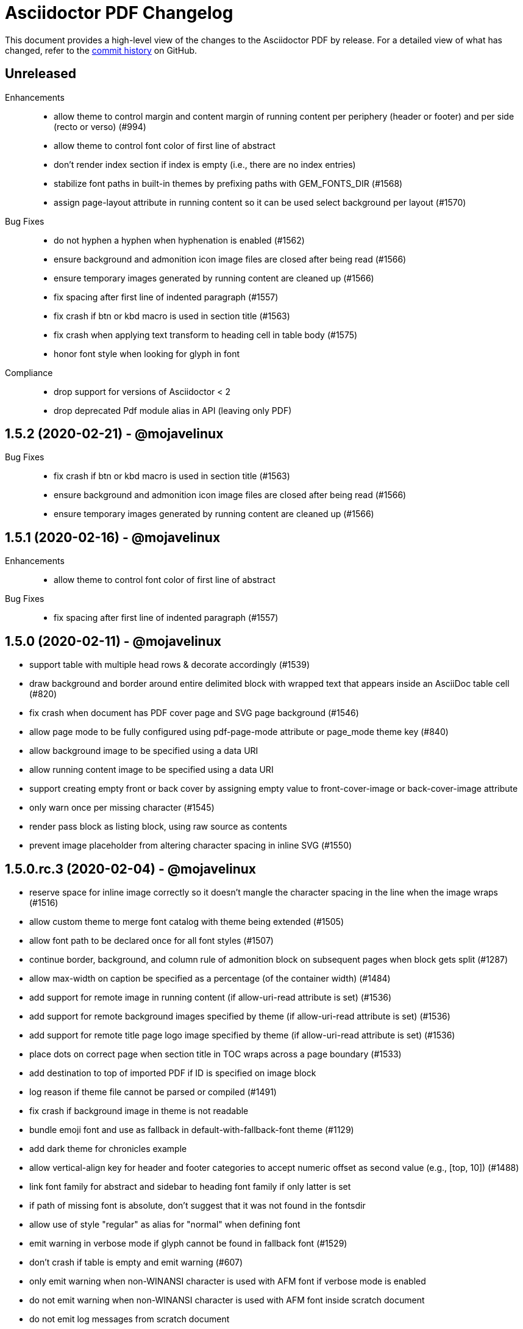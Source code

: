 = {project-name} Changelog
:project-name: Asciidoctor PDF
:uri-repo: https://github.com/asciidoctor/asciidoctor-pdf

This document provides a high-level view of the changes to the {project-name} by release.
For a detailed view of what has changed, refer to the {uri-repo}/commits/master[commit history] on GitHub.

== Unreleased

Enhancements::

* allow theme to control margin and content margin of running content per periphery (header or footer) and per side (recto or verso) (#994)
* allow theme to control font color of first line of abstract
* don't render index section if index is empty (i.e., there are no index entries)
* stabilize font paths in built-in themes by prefixing paths with GEM_FONTS_DIR (#1568)
* assign page-layout attribute in running content so it can be used select background per layout (#1570)

Bug Fixes::

* do not hyphen a hyphen when hyphenation is enabled (#1562)
* ensure background and admonition icon image files are closed after being read (#1566)
* ensure temporary images generated by running content are cleaned up (#1566)
* fix spacing after first line of indented paragraph (#1557)
* fix crash if btn or kbd macro is used in section title (#1563)
* fix crash when applying text transform to heading cell in table body (#1575)
* honor font style when looking for glyph in font

Compliance::

* drop support for versions of Asciidoctor < 2
* drop deprecated Pdf module alias in API (leaving only PDF)

== 1.5.2 (2020-02-21) - @mojavelinux

Bug Fixes::

* fix crash if btn or kbd macro is used in section title (#1563)
* ensure background and admonition icon image files are closed after being read (#1566)
* ensure temporary images generated by running content are cleaned up (#1566)

== 1.5.1 (2020-02-16) - @mojavelinux

Enhancements::

* allow theme to control font color of first line of abstract

Bug Fixes::

* fix spacing after first line of indented paragraph (#1557)

== 1.5.0 (2020-02-11) - @mojavelinux

* support table with multiple head rows & decorate accordingly (#1539)
* draw background and border around entire delimited block with wrapped text that appears inside an AsciiDoc table cell (#820)
* fix crash when document has PDF cover page and SVG page background (#1546)
* allow page mode to be fully configured using pdf-page-mode attribute or page_mode theme key (#840)
* allow background image to be specified using a data URI
* allow running content image to be specified using a data URI
* support creating empty front or back cover by assigning empty value to front-cover-image or back-cover-image attribute
* only warn once per missing character (#1545)
* render pass block as listing block, using raw source as contents
* prevent image placeholder from altering character spacing in inline SVG (#1550)

== 1.5.0.rc.3 (2020-02-04) - @mojavelinux

* reserve space for inline image correctly so it doesn't mangle the character spacing in the line when the image wraps (#1516)
* allow custom theme to merge font catalog with theme being extended (#1505)
* allow font path to be declared once for all font styles (#1507)
* continue border, background, and column rule of admonition block on subsequent pages when block gets split (#1287)
* allow max-width on caption be specified as a percentage (of the container width) (#1484)
* add support for remote image in running content (if allow-uri-read attribute is set) (#1536)
* add support for remote background images specified by theme (if allow-uri-read attribute is set) (#1536)
* add support for remote title page logo image specified by theme (if allow-uri-read attribute is set) (#1536)
* place dots on correct page when section title in TOC wraps across a page boundary (#1533)
* add destination to top of imported PDF if ID is specified on image block
* log reason if theme file cannot be parsed or compiled (#1491)
* fix crash if background image in theme is not readable
* bundle emoji font and use as fallback in default-with-fallback-font theme (#1129)
* add dark theme for chronicles example
* allow vertical-align key for header and footer categories to accept numeric offset as second value (e.g., [top, 10]) (#1488)
* link font family for abstract and sidebar to heading font family if only latter is set
* if path of missing font is absolute, don't suggest that it was not found in the fontsdir
* allow use of style "regular" as alias for "normal" when defining font
* emit warning in verbose mode if glyph cannot be found in fallback font (#1529)
* don't crash if table is empty and emit warning (#607)
* only emit warning when non-WINANSI character is used with AFM font if verbose mode is enabled
* do not emit warning when non-WINANSI character is used with AFM font inside scratch document
* do not emit log messages from scratch document
* upgrade treetop to 1.6
* reenable tests on Windows (#1499) *@slonopotamus*

== 1.5.0.rc.2 (2020-01-09) - @mojavelinux

* patch Prawn to fix incompatibilty with Ruby 2.7 (to fix text wrapping)
* fix crash when assigning font style to header cell in table body (#1468)
* fix parsing of array value of pdf-page-margin attribute (#1475)
* fix warning when reading data from a remote URL when running with Ruby 2.7 (#1477)
* pass SVG warnings to logger (#1479)
* compress streams if the compress attribute is set on the document (#1471)
* don't set heading-font-family in default theme so it inherits from base

== 1.5.0.rc.1 (2020-01-06) - @mojavelinux

* support data URI for SVG image (#1423)
* account for border offset in width of fragment (#1264)
* ignore case when sorting index terms (#1405)
* partition section title (title and subtitle) if `title-separator` document attribute or `separator` block attribute is set (#623)
* allow page numbering to start after first page of body by assigning an integer to the page_numbering_start_at theme key (#560)
* allow running content to start after first page of body by assigning an integer to the running_content_start_at theme key (#1455)
* allow output file to be written to stdout (#1411)
* implement line highlighting for source blocks when using Rouge as source highlighter (#681)
* implement line highlighting for source blocks when using Pygments as source highlighter (#1444)
* indent wrapped lines in source block beyond linenum gutter (#504)
* don't mangle source block if linenums are enabled and language is not set
* don't print line number if source block is empty
* don't apply recto margin to title page if cover is absent unless value of front-cover-image attribute is `~` (#793)
* expose theme as property on converter
* add support for unbreakable option on open blocks (#1407) *@mogztter*
* don't add mailto: prefix to revealed mailto URI when hide-uri-scheme is set (#920)
* allow theme to set base text decoration width (#1414)
* allow theme to set font-kerning per category (#1431)
* allow theme to specify background image for running content (#356)
* allow theme to specify border for admonition block (#444)
* allow theme to specify background color for admonition block (#444)
* allow theme to specify background color and full border for quote and verse blocks (#1309)
* allow text alignment roles to be used to control alignment of discrete heading
* allow theme to configure image caption align(ment) to inherit from image align(ment) (#1459)
* allow theme to confine width of image caption to width of image (#1291)
* don't apply border to block if border width is not set (or nil)
* use font color from pygments style for unhighlighted text (#1441)
* render stem block as raw literal block
* render stem phrase as monospaced text
* honor percentage unit on width attribute value on image (#1402)
* fix crash when capitalizing text that does not contain markup
* allow custom inline role to control text transform (#1379)
* convert link macro enclosed in smart quotes
* allow inline image to be fit within line using fit=line (#711)
* fix fit=cover for background image when aspect ratio of image is taller than page (#1430)
* compute and apply line metrics for cells in table head row (#1436)
* compute and apply line metrics correctly for cells in table body and foot rows (#1436)
* allow section to override toclevels for self and children using toclevels attribute on section (#734)
* allocate space for pagenum in toc consistently (#1434)
* fall back to default theme instead of crashing if specified theme cannot be resolved
* allow font color to be set on nested span in passthrough content
* move width and align attributes from font tag to width and align style properties on span tag
* compute table cell padding correctly when specified as a 4 element array
* preserve isolated callout on final line of source block
* fix missing require in asciidoctor-pdf-optimize script (#1467)
* lock version of ttfunk to 1.5.x

== 1.5.0.beta.8 (2019-11-23) - @mojavelinux

* automatically hyphenate prose using the text-hyphen gem if the `hyphens` document attribute is set (#20)
* set hyphenation language using the `hyphens` attribute value, falling back to the `lang` attribute (#20)
* add support for capitalize text transform (#1382)
* fix AsciiDoc table cell from overflowing bounds of table and creating extra page (#1369)
* don't double escape XML special characters in literal table cell (#1370)
* allow theme to customize the width and color of text decoration (underline and line-through) (#812)
* use same line height throughout abstract
* don't mangle XML attribute values when applying lowercase text transform (#1391)
* place toc at same position in outline as it is in the document (#1361)
* log warning with error message if remote image cannot be retrieved
* allow initial page mode to be set to fullscreen using pdf-page-mode=fullscreen attribute or page_mode=fullscreen theme key (#1357)
* allow theme to configure content of entries in authors line on title page (#800)
* allow theme to override styles of caption on admonition blocks (#561)
* allow theme to configure hanging indent for titles in toc (#1153)
* apply hanging indent to wrapped entries in index (#645)
* allow theme to configure text decoration of headings (#811)
* define line-through and underline roles as built-in custom roles so they can be customized (#1393)
* allow top value of logo and title on title page to be specified in any measurement unit
* don't set a top value for the logo on the title page if not set in theme
* if value of scripts attribute is cjk, break lines between any two CJK characters except punctuation in table cells (#1359) (*gasol*)
* ignore invalid cellbgcolor value (#1396)
* recommend installing prawn-gmagick gem if image format is unsupported
* set cache_images option on SVG interface if cache-uri attribute is set on document (#223)
* upgrade prawn-svg to fix display of links in plantuml diagrams (#1105)
* allow icon set to be specified as prefix on target of icon macro (#1365)
* write Unix epoch dates to pdfmark file in UTC when reproducible is set
* don't include software versions in PDF info if reproducible attribute is set
* fix optimizer so it applies pdfmark after reading input file
* allow converter instance to be reused

== 1.5.0.beta.7 (2019-10-29) - @mojavelinux

* fix value of implicit page-count attribute when page numbering and running content don't start on same page (#1334)
* fix value of implicit chapter-title attribute on preface pages (#1340)
* show value of untitled-label attribute in outline if doctitle is not set (#1348)
* don't show entry for doctitle in outline if doctitle is not set and untitled-label attribute is unset (#1348)
* generate outline if document has doctitle but no body (#1349)
* allow elements on title page to be disabled from theme using display: none (#1346)
* set chapter-title attribute to value of toc-title attribute on toc pages in book (#1338)
* set section-title attribute to value of toc-title attribute on toc pages in article if page has no other sections (#1338)
* allow ranges of pages from PDF file to be imported using image macro as specified by pages attribute (#1300)
* set default footer content in base theme; remove logic to process `footer_<side>_content: none` key (#1320)
* include doctitle in outline for article when article is only a single page (#1322)
* allow custom (inline) role to control text decoration property (#1326)
* point doctitle entry in outline to first page of content when doctype is article and document has front cover
* fix asciidoctor-pdf-optimize script and register it as a bin script
* rename `-q` CLI option of asciidoctor-pdf-optimize script to `--quality`
* only promote first paragraph of preamble to lead paragraph (assuming it has no role) (#1332)
* don't promote first paragraph of preamble to lead paragraph if it already has a role (#1332)
* fix crash when document has no doctitle or sections and untitled-label attribute is unset
* ignore invalid align value for title logo image (#1352)

== 1.5.0.beta.6 (2019-10-11) - @mojavelinux

* reorganize source files under asciidoctor/pdf folder (instead of asciidoctor-pdf)
* reorganize monkeypatch files under asciidoctor/pdf/ext
* allow toc to be positioned using toc macro (#1030)
* extend dots leading up to page number from wrapped line in toc (#1152)
* set fit=contain by default on cover and page background images (#1275)
* implement fit=fill for cover, page background, and running content raster (non-SVG) images (#1276)
* allow foreground image (e.g., watermark) to be added to each page using page-foreground-image attribute or theme key (#727)
* allow section body to be indented using section_indent key in theme (#737)
* add glyphs for built-in characters to bundled monospace font (M+ 1mn) (#1274)
* look for "noborder" role on image even if other roles are defined
* remove deprecated table_odd_row_background_color and table_even_row_background_color keys from theme
* implement unordered and ordered description lists (#1280)
* recognize transparent as valid value for cellbgcolor attribute
* allow custom role to revert font style to normal (#1286)
* allow theme to control font properties (font size, font color, etc) of description list term (#1289)
* allow theme to override caption styles for specific block categories: blockquote, code, example, footnotes, image, listing, and table (#307)
* allow theme to control style of verse block independently of a quote block (#40)
* position list marker correctly when media=prepress and list item is advanced to next page or split across pages (#1303)
* layout horizontal dlist in two columns (#310)
* apply normal substitutions to content of manname section (#1294)
* optimize PDF using quality specified in value of optimize attribute if optimize attribute is set (#535)
* allow xref macro to override xrefstyle set on document
* assume admonition icon in theme is a legacy FontAwesome icon if the icon set prefix is absent
* rewrite optimize-pdf as a bin script named asciidoctor-pdf-optimize
* allow image alt text formatting and arrangement to be controlled by theme (#730)
* upgrade prawn-icon to 2.5.0 (which upgrades Font Awesome to 5.11.2)

== 1.5.0.beta.5 (2019-09-13) - @mojavelinux

* pass styles for inline elements downwards when parsing, allowing role to override default styles for element (#1219)
* document title in outline should point to second page if document has cover page (#1268)
* start at setting for running content and page numbering must account for disabled title page (book doctype) (#1263)
* start at setting for running content and page numbering must account for front cover (#1266)
* preserve indentation that uses tabs in verbatim blocks when tabsize is not set (#1258)
* use consistent line height for list items and toc entries if text is entirely monospace (#1204)
* fix spacing between items in qanda list
* expand home directory reference in theme name when value ends with .yml and no themedir is specified

== 1.5.0.beta.4 (2019-09-04) - @mojavelinux

* always use ; as delimiter to separate multiple font dirs to be compatible with JAR paths (#1250)
* preserve hyphens in role names in theme file (#1254)
* allow second arg of outlinelevels attribute to control expand depth of outline (#1224)
* allow font catalog and font fallbacks to be defined as flat keys in the theme file (#1243)
* don't crash when adding indentation guards to source highlighted with Pygments (#1246)
* don't override font color of formatted text in toc (#1247)
* prevent toc from overrunning first page of content by reserving more space for the page number (#1242)
* allow number of digits reserved for page number in the toc to be adjusted using toc-max-pagenum-digits attribute (#1242)

== 1.5.0.beta.3 (2019-08-30) - @mojavelinux

* allow multiple font dirs to be specified using the pdf-fontsdir attribute (#80)
* fill and stroke bounds of example across all pages (#362)
* allow page background color and background image to be used simultaneously (#1186)
* allow theme to specifiy initial zoom (#305)
* strip surrounding whitespace from text in normal table cells
* allow attribute references to be used in image paths in theme (#588)
* resolve variables in font catalog in theme file
* honor the cellbgcolor attribute defined in a table cell to set the cell background color (#234) (*mch*)
* add the .notdef glyph to the bundled fonts (a box which is used as the default glyph if the font is missing a character) (#1194)
* don't drop headings if base font family is not set in theme
* don't crash if heading margins are not set in theme
* don't rely on base_line_height_length theme key in converter (should be internal to theme)
* set fallback value for base (root) font size
* reduce min font size in base theme
* allow theme to configure the minimum height required after a section title for it to stay on same page (#1210)
* convert hyphen to underscore in theme key for admonition icon type (#1217)
* always resolve images in running content relative to themesdir (instead of document) (#1183)
* fix placement of toc in article when doctitle is not set (#1240)
* honor text alignment role on abstract paragraph(s)
* don't insert blank page at start of document if media=prepress and document does not have a cover (#1181)
* insert blank page after cover if media=prepress (#1181)
* add support for stretch role on table (as preferred alias for spread) (#1225)
* include revremark on title page if specified (#1198)
* allow theme to configure border around block image (#767)
* align first block of list item with marker if primary text is blank (#1196)
* apply correct margin to list item if primary text is blank (#1196)
* allow page break before and after part and before chapter to be configured by theme (#74)
* allow page number of PDF to import to be specified using `page` attribute on image macro (#1202)
* use value of theme key heading-margin-page-top as top margin for heading if cursor is at top of page (#576)
* resolve icon image relative to docdir instead of current working directory
* allow theme to style mark element; add default styles to built-in themes (#1226)
* if value of scripts attribute is cjk, break lines between any two CJK characters (except punctuation) (#1206)
* add support for role to font-based icon (to change font color) (#349)
* use fallback size for admonition icon
* allow attribute reference in running content to be escaped using a backslash
* allow theme to configure text background and border on a phrase with a custom role (#1223)
* fix crash if source-highlighter attribute is defined outside the header (#1231)
* fix crash when aligning line numbers of source highlighted with Pygments (#1233)

== 1.5.0.beta.2 (2019-07-30) - @mojavelinux

* only apply title page background image to the title page (#1144)
* make sure title page background or color (and only title page background or color) gets applied to title page even when page has already been created (#1144)
* fix crash when image_width is defined in theme (#995)
* fix crash when toc is enabled and toc-title attribute is unset
* correctly map legacy Font Awesome icon names when icon set is not specified (#1157)
* coerce color values in theme that contain uppercase letters (#1149)
* prevent table alignment from modifying margins of subsequent pages; only align table if width is less than bounds (#1170)
* ensure base font color is set
* use more robust mechanism to detect an empty page; tare content stream after adding page background color or image
* ignore pdf-themesdir unless pdf-theme is specified (#1167)
* allow theme to control glyphs used for conums (#133)
* allow theme to control background and border of inline kbd (#313, #1004)
* add support for link on image in running content (#1002)
* allow theme to disable font kerning
* add support for default theme alignment for tables (#1164)
* add theming support to (inline) roles on phrases (#368)
* allow theme to customize style of titles in running content (#1044)
* add support for the built-in big and small roles on phrases (#459)
* route AFM font warning through Asciidoctor logger
* upgrade code font (M+ 1mn) to TESTFLIGHT-63a
* include all alphanumeric characters in code font (mplus1mn) (#282)
* report clearer error message when theme can't be found or loaded
* document how to prepare a TTF font to work best with Asciidoctor PDF (#297)

== 1.5.0.beta.1 (2019-07-08) - @mojavelinux

* rename pdf-style and pdf-stylesdir attributes to pdf-theme and pdf-themesdir, respectively (while still honoring the old names for compatibility) (#1127)
* don't load fallback font by default; move fallback font to default-with-fallback-font theme
* apply cell padding to table cells in the head row (#1098)
* allow the theme to control the padding of table cells in the head row using the table_head_cell_padding key (#1098)
* fix position of table caption for reduced-width tables when caption align is center (#1138)
* adjust width of table caption to match width of table unless table_caption_max_width is none in theme (#1138)
* fix position of text in running header (#1087)
* ignore start attribute on ordered list if marker is disabled
* allow start value to be negative for ordered lists that use arabic or roman numbering (#498)
* don't convert values in theme which are not color keys to a string (#1089)
* apply page layout specified on page break even when break falls page boundary (#1091)
* scale SVG background image to fit page in the same way raster image is scaled (#765)
* allow page background size to be controlled using image macro attributes (#1117)
* allow page background image position to be controlled using position attribute on image macro (#1124)
* add support for fit=cover for cover, page background, and running content images (#1136)
* change default background image position to center (#1124)
* allow cover image position to be controlled using position attribute on image macro (#1134)
* change default cover image position to center (#1134)
* allow cover image size to be controlled using fit, pdfwidth, and width attributes; don't scale image by default (#1134)
* set enable_file_requests_with_root and enable_web_requests options for all SVGs (#683)
* automatically set pdf-stylesdir if pdf-style ends with .yml and pdf-stylesdir is not specified (#1126)
* replace hyphens with underscores in top-level theme keys
* allow hyphens to be used in variable references in theme (#1122)
* allow theme to control background and border of inline code (literal) (#306)
* allow theme to control background and border of inline button (#451)
* resolve null color value in theme to nil (aka not set)
* add support for cgi-style options on source language when syntax highlighting with Rouge (#1102)
* apply custom theme to chronicles example to customize running content and demonstrate how to extend default theme
* drop remapping of legacy running content keys in theme data
* resize running content to fit page layout (#1036)
* exclude border width from running content area (#1109)
* support text-transform property in running content (#702)
* make depth of section titles assigned to section-title attribute in running content configurable (#1141)
* support width attribute on image in running content if no other dimension attribute is specified
* apply correct scale-down logic to image in running content
* allow image format to be specified using format attribute (cover page image, page background image, running content image) (#1132)
* allow theme to set bottom border properties (color, style, and width) of table head row (#770)
* allow column rule and spacing to be specified for running content when multiple columns are specified (#1093)
* never load base theme when loading default theme; otherwise load base theme if extends isn't specified, but only if theme data hasn't been initialized
* shorten text-alignment attribute to text-align
* set PDF version to 1.4 by default (#302)
* allow PDF version to be set using pdf-version document attribute (#302)

== 1.5.0.alpha.18 (2019-06-01) - @mojavelinux

* restore compatibility with Asciidoctor back to 1.5.3 and add verification to test matrix (#1038)
* allow one theme to extend another theme using the top-level `extends` key (#367)
* allow theme to set text indent for paragraphs using prose_text_indent (#191)
* allow theme to set spacing between adjacent paragraphs using prose_margin_inner (#191)
* show parts in toc when toclevels=0 (#783)
* add support for autonumbered callouts in source blocks (#1076)
* fix duplication of footnotes in keep together regions (#1047)
* display standalone preamble in book normally (#1051)
* allow outline depth to be set using outlinelevels attribute independent of toclevels (#1054)
* fix compounding cell padding (#1053)
* add support for qanda list (#1013)
* fix parsing of bibref and link inside footnote text (#1061)
* restore square brackets around ID of bibliography entry with custom ID (#1065)
* add page_numbering_start_at key to theme to control start page for page numbering (#1041)
* don't allow running_content_start_at key to affect page numbering (#1041)
* substitute \{chapter-title} property on front matter pages (replace with doctitle and toc-title, respectively, when running content starts before first page of body) (#1040)
* allow side margins to be set on elements on title page (#824)
* don't promote preamble to preface if preface-title attribute is empty
* expand padding value for running content (header and footer) to array
* add support for unnumbered (and no-bullet) style on ordered list (#1073)
* add visual regression capability to test suite (@beatchristen)
* ensure index section doesn't get numbered when using Asciidoctor < 1.5.7
* add part signifier and part number to part title if partnums is set; allow signifier to be customized using part-signifier attribute (#597)
* add support for the chapter-signifier attribute as the prefered alternative to chapter-label
* warn if the image referenced in the running content cannot be found (#731)

== 1.5.0.alpha.17 (2019-04-23) - @mojavelinux

* drop support for Ruby < 2.3 (and installation will fail for Ruby < 2.1)
* add asciidoctor/pdf and asciidoctor/pdf/version require aliases (#262)
* rename module to Asciidoctor::PDF and define Asciidoctor::Pdf alias for backwards compatibility (#262)
* switch to tilde dependency versions (flexible patch number) instead of ranges
* upgrade prawn-svg to 0.29.1; resolves numerous SVG rendering issues (#886, #430)
* drop support for Rouge < 2
* add a test suite (#37)
* allow running content (header and footer) to be enabled on title and toc pages; controlled by running_content_start_at property in theme (#606)
* add support for nbsp named entity (i.e., `+&nbsp;`); replace occurances of nbsp named entity with a single space in outline
* upgrade to FontAwesome 5; introduce the fas, far, and fab icon sets, now preferred over fa; drop support for octicons (#891) (@jessedoyle)
* place footnotes at end of chapters in books or end of document otherwise (#85) (@bcourtine)
* fix rendering of footnotes directly adjacent to text in a normal table cell (#927)
* place toc directly after document title when doctype is not book (#233) (@ogmios-voice)
* add page layout control to page break (#490) (@resort-diaper)
* allow additional style properties to be set per heading level (#176) (@billybooth)
* add support for hexadecimal character references, including in link href (#486)
* force set data-uri attribute on document so Asciidoctor Diagram returns absolute image paths (#1033)
* set line spacing for non-AsciiDoc table cells (#296)
* consider all scripts when looking for leading alpha characters in index (#853)
* don't create title page for article doctype unless title-page attribute is set (#105)
* don't show article title if notitle attribute is set (#998)
* generate name section for manpage doctype automatically (#882)
* remove unprocessed passthroughs in literal cells
* apply font style from theme to formatted text description list term (#854)
* prevent tempfile for remote image from being deleted before it's used (#947)
* handle case when uri to make breakable is empty (#936)
* add support for frame=ends as alternative to frame=topbot on table
* allow table frame and grid to be set globally using the table-frame and table-grid attributes (#822)
* disable table stripes by default (#1049)
* allow table stripes to be enabled globally using table-stripes attribute (#1049)
* use new logging subsystem, if available; otherwise, use shim (#905)
* allow alignment of list text to be controlled using roles (#182)
* allow text alignment to be set for abstract (#893)
* prevent text from overlapping page number in TOC (#839)
* allow ulist marker to be controlled by theme (#798)
* add support for reftext for bibliography entry (#864)
* add support for fw (full-width) icons (#890)
* decouple vw units with alignment (#948)
* add align-to-page option for block images (#948)
* add support for SVG admonition icons (#828) (@keith-packard)
* rename pastie theme for Rouge to asciidoctor_pdf_default
* add bw theme for Rouge (#1018)
* reset top margin of index columns when overflowing to new page (#929)
* add support for line numbers in source listings (#224)
* add U+2060 (word joiner) character to built-in Noto Serif font and fallback font (#877)
* add U+202F (narrow no-break space) character to fallback font (#807)
* ensure callout number ends up on same page as item text (#914)
* guard against pygments returning nil (#884)
* encode quotes in alt text of inline image (#977)
* fix crash when menu macro is used in a section or block title (#934)
* remove duplicate message when syntax highlighter is unavailable; don't crash processor (#1078)
* only look for the start attribute on the code block itself when highlighting with rouge
* apply block styling to background for line-oriented tokens in rouge by default
* detect pagenum ranges in index when media is print or prepress (#906)
* ignore style when resolving icon font (#956, #874)
* remove correct width method when overloading Prawn::Text::Formatted::Fragment
* remove ZWSP from alt text of image to prevent fragment from being duplicated (#958)
* avoid call to super in prepended module to fix Ruby 1.9.3
* look for correct file to require in bin script
* upgrade prawn-icon from 1.3.0 to 1.4.0
* upgrade rouge to 2.2.1 
* add concurrent-ruby to runtime dependencies for compatiblity w/ Asciidoctor 1.5.8

== 1.5.0.alpha.16 (2017-07-30) - @mojavelinux

* add support for xrefstyle attribute (#464)
* allow page side to be based on physical page number and/or be inverted (#813) (@fap-)
* fix layout error caused by nested keep together blocks (#791)
* upgrade prawn-svg to allow generic font names to be mapped in SVG (#777)
* upgrade prawn-svg to fix issue with dotted lines (#741)
* upgrade prawn-svg to enable linear gradients (#228)
* don't attempt to parse text in literal cell (#816)
* warn if theme variable cannot be resolved; don't replace (#801)
* number appendix subsections based on appendix number when doctype is book (#627)
* don't add break hints to URI when using AFM font (#795)
* add rescue check for scratch document when state is not initialized
* allow page margin to be a single number; fixes regression introduced by #749
* check for margin as array, then as numeric, then as string
* extend version range for prawn-templates (#803)
* add missing part-title attribute to theming guide (#827)
* clarify in theming guide that variables are defined in document order
* clarify that the fallback font is only used when the primary font is a TrueType font
* add more information about prawn-gmagick to README
* fix warnings and incompatibility when using Ruby 1.9.3
* document in README how to install Asciidoctor PDF on Ruby 2.0.0
* enable Travis CI; configure CI-based deployment to RubyGems.org

{uri-repo}/issues?q=milestone%3Av1.5.0.alpha.16[issues resolved] |
{uri-repo}/releases/tag/v1.5.0.alpha.16[git tag]

== 1.5.0.alpha.15 (2017-03-27) - @mojavelinux

* fix compatibility with Prawn 2.2.0 (#775)
* add workaround for TTFunk bug when font table has empty data (#619, #651)
* take fallback font into account when calculating width of string (#651)
* fill and stroke bounds of sidebar across all pages (#259) (@TobiasHector)
* allow page margin to be set using pdf-page-margin attribute (#749)
* implement none, no-bullet and unstyled unordered list styles
* add dots to all levels in TOC if toc_dot_leader_levels is all
* use bold style for description list term by default (#776)
* always escape index term text (#761)
* don't crash if color value on text span is invalid
* implement start line number for source listing (Rouge) (#752)
* enable "start inline" option when highlighting PHP (#755)
* persuade CodeRay to handle html+ source languages
* introduce stripes attribute to table to control zebra striping (#724)
* use theme key table_body_stripe_background_color to control color of table stripes (#724)
* allow theme to set style of table border and grid (#766)
* allow theme to set text transform on header cell in table body (#750)
* set top border width of first body row to match bottom border width of header row
* don't add TOC if empty (#747)
* optimize code that generates outline level
* don't recalculate header_cell_data for each row
* use slightly more efficient way to find Pygments lexer
* upgrade rouge to 2.0.7
* upgrade prawn-templates to 0.0.5
* revise information in theming guide pertaining to custom fonts
* document in README how to get full support for CJK languages
* document in theming guide that Asciidoctor PDF subsets font when embedding
* document that background images are scaled to fit bounds of page
* add note in theming guide about using double quoted strings

{uri-repo}/issues?q=milestone%3Av1.5.0.alpha.15[issues resolved] |
{uri-repo}/releases/tag/v1.5.0.alpha.15[git tag]

== 1.5.0.alpha.14 (2017-02-05) - @mojavelinux

* add support for AsciiDoc table cells (including nested tables) (#6)
* patch text cell to remove cursor advancement
* make header cell in body inherit styles from table head (#239)
* don't crash if table is empty and cols are explicitly set (#610)
* fix vertical centering for cells in table head row
* implement converter for index (#386)
* record page number for index term when writing anchor (#639)
* support the underline and line-through roles on phrases (#339)
* allow printed URI to break at break opportunities (#563)
* don't drop subsequent images after inline image fails to load
* don't crash if inline image is an unsupported format; issue warning instead (#587)
* show alt text when image fails to embed (#693)
* always show block image caption even if image fails to embed
* delegate to method to handle missing image
* permit use of GIF image format if prawn-gmagick is available (#573)
* add support for image macros that have a data URI target (#318)
* don't crash if format of image in running content is unrecognized
* only fit image within bounds of running content if contain option is set
* document fit attribute for image in running content
* fix alignment for SVG image in running content
* keep block image with caption (#690)
* place destination for block image on same page as image
* set color space when block image occurs on page by itself (#688)
* resize SVG to fit page (#691)
* backport resize method from prawn-svg and use it
* disable system font scan in Prawn SVG
* use character spacing to fine-tune width of placeholder for inline image (#686)
* fix duplicate inline image rendering (@fap-) (#388)
* constrain inline image to width of bounds
* add support for pdfwidth to inline images (@fap-) (#620)
* honor pdfwidth attribute for image in running content (#625)
* add support for absolute measurement units to scaledwidth attribute (#674)
* resize inline SVG without an explicit width (#684)
* resize inline image to fit within content height (#700)
* calculate height of inline image correctly in table cell (#295)
* fix bug in calculation when image overflows page (#708)
* simplify calculation of rendered width and height of images
* add square brackets around alt text for inline image
* don't surround alt text of block image with non-breaking spaces
* specify width & height when embedding (inline) raster image to avoid recalc
* resize title logo image to keep on page (#714)
* don't leave blank page when importing PDF page (#614)
* fix running content dimensions (#616)
* introduce document attribute to control default text alignment (#396)
* allow setting a default columns spec for running content on both recto and verso pages; set if not defined
* show example of center column alignment in default theme
* map dynamic section-title attribute in running content to current section if page has no section (#709)
* assign dynamic part-title attribute for use in running content (#596)
* don't set dynamic chapter-title attribute in running content for preface unless doctype is book
* clear section and chapter title in running content when part changes (#910, #879)
* clear section title in running content when chapter changes (#910)
* assign page number label to each page (#641)
* don't set dynamic page-number attribute in running content of pagenums is disabled
* allow toc title properties to be controlled by theme (#701)
* use correct number of dots when font style is applied to toc level (#621)
* allow theme to control which toc levels have dot leaders; default to 2-3 (#631)
* set font color of page number for parts in toc
* don't crash when toc dot leader is empty string
* list preface with title in table of contents (#732)
* allow theme to apply text decoration to link text (#567)
* allow page layout to be controlled from document (#565)
* don't crash if image in running content fails to embed (#728)
* treat abstract section as abstract block (#703)
* set example block background to white by default
* automatically wire unspecified code and conum font family to literal font family
* add support for background colors when highlighting code with Rouge
* add support underline style for token in Rouge theme (#665)
* drop background colors on strings in rouge pastie theme
* add support for image-based icons (#479) (@JBR69)
* preliminary support for vertical alignment of admonition icon/label
* allow side padding on admonition label to be controlled separately from admonition content
* add more control over vertical rule in admonition block (#601)
* allow theme to control font properties for admonition content (#592)
* only add lead role to first paragraph of preamble (#654)
* display poster image for video with link to video URI (#287)
* add link to audio file (#475)
* don't drop anchor within text that overruns page (#638)
* display title for abstract (#582)
* display title for open block (#577)
* display block title on quote and verse blocks (#416)
* don't draw border for quote/verse block on empty page or if border width is 0
* allow delimiter between author names on title page to be configured in theme
* coerce resolved value of content key in theme to String (#653)
* honor background color from Pygments theme
* set default inner/outer margins in base theme
* document missing glyph encoding warning in theming guide; minor rewording
* document how to configure fonts in SVG images (#739)
* document how to use Asciidoctor Mathematical to enable STEM support (#45)
* transform text containing multibyte characters (#363)
* document in theming guide how to transform unicode letters with Ruby < 2.4
* show unmodified text if text_transform is none (#584)
* make performance optimization to formatted text transform
* use reference_bounds instead of @margin_box to move past bottom
* handle negative bottom padding properly at page boundary
* use value of docdatetime & localdatetime attributes in PDF info (#590)
* use truncate_to_precision instead of round to truncate floats; map to native method in Ruby >= 2.4
* upgrade prawn-svg dependency to 0.26.x
* upgrade prawn-icon to 1.3.0
* document in the README how to use the autofit option on verbatim blocks
* clarify in README how inline image are sized
* clarify instructions in README about how to specify a page number range for printing
* document in theming guide how to define and apply a custom Rouge theme
* rename pdfmarks to pdfmarks; document pdfmark attribute in theming guide
* describe the quoted string value type in the theming guide
* add self-referencing anchor to each key prefix in theming guide
* document nonfacing option for sections (@jnerlich)
* fix documentation for toc_dot_leader_font_color in theming guide (@davidgamba)
* document that dot leader inherits font properties from toc category
* fill in missing defaults for keys in theming guide
* rewrite intro to Keys section in theming guide
* add keys for prose, menu, and conum categories to theming guide
* document outline_list_marker_font_color key in theming guide
* refactor measurement value helpers into module (#677)
* add reproducible flag to examples
* add inline ref and corresponding xref to chronicles example
* fix Ruby warnings
* update instructions and Gemfile config to use with Ruby 1.9.3
* configure build as the default rake task

{uri-repo}/issues?q=milestone%3Av1.5.0.alpha.14[issues resolved] |
{uri-repo}/releases/tag/v1.5.0.alpha.14[git tag]

== 1.5.0.alpha.13 (2016-09-19) - @mojavelinux

* Add support for mirror (recto/verso) margins and facing pages when media=prepress
* Add non-breaking hyphen glyph to built-in fonts so its intended behavior is honored (#462)
* Add page break before a book part (#329)
* Allow running (header/footer) content to be arranged in columns (#449)
* Allow font properties to be set per element in running content (#454)
* Prevent the SVG from modifying the document font (#494)
* Implement decorative border for multipage quote and verse blocks (#270, #557, #558)
* Encode anchors in hex that contain characters outside of ASCII range (#481, #301)
* Size the line number gutter correctly (accounting for width of largest line number) (#402)
* Allow theme to specify default value for pdfwidth attribute on image and document in README (#455)
* Fix front matter page numbering by adding page labels for all front matter pages in outline (#458)
* Allow image type to be specified explicitly using format attribute on image macro (#540)
* Add support for literal and verse table cell styles
* Preserve indentation in literal and verse table cells
* Preserve paragraph breaks in normal table cells
* Honor value of width attribute even when autowidth option is set on table (#519)
* Align table title to left edge of table, regardless of table alignment (#469)
* Add support for reversed option on ordered list (#491)
* Don't drop whitespace in front of conum on final line of source block (#470)
* Add more control over position of elements on title page, including support for vw units (#418)
* Allow table caption position/side to be controlled by theme (#531)
* Use base_align setting from theme as default alignment for headings
* Resolve bare image-related attribute values relative to base_dir
* Only allow Prawn SVG to fetch remote images if the allow-uri-read attribute is set (#548)
* Introduce page_margin_inner and page_margin_outer keys to theme
* Start title page, toc, main content, parts, and chapters on recto page when media=prepress and doctype=book
* Allow default font style for table to be set via theme (table_font_style)
* Use correct default bullet per nested unordered list level (#529)
* Call start_new_part at start of each book part
* Delegate to layout_part_title method to layout part title
* Don't match a special section as a chapter unless the doctype is book
* Fix list marker placement when list item touches bottom of page
* Eliminate excessive spacing between list items that contain nested lists
* Drop lines in running (header/footer) content with unresolved attributes (#522)
* Ensure start_new_chapter is always executed at a chapter transition (#524)
* Add support for root xref (e.g., &lt;&lt;included-doc#&gt;&gt;) (#521)
* Prevent block from spilling to next page if there's no more content (#361)
* Add support for px units to pdf-page-size attribute
* Fix parsing error when value of pdf-page-size attribute is unitless
* Don't crash if table is empty (#480)
* Don't crash when deleting last remaining page; don't delete last page if empty (#317)
* Don't orphan space between conums when extracting from verbatim block (#506)
* Properly scope attr and attr? lookups
* Rename internal page_start and page_end attributes to pdf-page-start and pdf-page-end, respectively
* Fix settings for table header cell
* Fix padding around content of quote block in default theme
* Read theme file with UTF-8 encoding (#533)
* Allow temporary image file to be deleted on Windows (#425)
* Don't crash if theme file is empty (#551)
* Don't crash if cover image can't be read; warn instead
* Clarify in theming guide how to write numbers with 3 or more digits (#555)
* Document how inline images are sized
* Document how to disable default footer from theme
* Update explanation of WINANSI encoding behavior in theming guide
* Restore support for Ruby 1.9.3 (#528)
* Upgrade prawn-icon to 1.2.0 (which upgrades Font Awesome to 4.6.3)
* Upgrade prawn-svg to 0.25.2 (by way of more lenient version range)
* Fix Ruby warnings
* Document in README how image paths are resolved
* Configure README for better preview on GitHub
* Update chronicles example to modern AsciiDoc syntax; update content

{uri-repo}/issues?q=milestone%3Av1.5.0.alpha.13[issues resolved] |
{uri-repo}/releases/tag/v1.5.0.alpha.13[git tag]

== 1.5.0.alpha.12 (2016-08-05) - @mojavelinux

* Fix incompatibility with Rouge 2 source highlighter (#471)
* Declare rouge gem in Gemfile for use with examples
* Add option to make URLs visible in printed PDF using show-link-uri or media=print attributes (#435, #463)
* Document options for scaling an image (#453)
* Add support for images to span width of page (#424)
* Fix embedding of remote images; fix case when imagesdir is a URI (#467)
* Collapse non-significant whitespace (#465)
* Document how to inherit font size for a given heading level (#460)
* Decode character references in link URIs (#448)
* Use arrow as caret for menu path instead of pipe (#441)
* Document theme-related AsciiDoc attributes in theming guide (#428)
* Section title alignment should be customizable via theme (#343)
* Collapse all whitespace when normalizing (#355)
* Require space on either side of math operator to avoid interpretting dates as math equations (#429)
* Allow specifying a font style for a title on the title page (#423)
* Fix Prawn SVG to support arrow heads on lines (#75)
* Upgrade prawn-svg to 0.25.1
* Upgrade prawn-icon to 1.1.0
* Fix rendering of two images in header or footer (#421)
* Allow table grid color and width to be controlled by theme (@ntfc)
* Fix undefined local variable or method `dest_y' when adding auto-generated anchor to section (#419)
* SVG files that include image elements are not rendered correctly improvement (@AlexanderZobkov) (#414)
* Fix Prawn SVG to support currentColor keyword (#407)
* Parser should recognize up to 6 digit character references (#404)
* Properly convert a negative measurement value in theme
* Coerce percentage value to float instead of integer in theme
* Set minimum required Ruby version to 1.9.3 instead of 1.9
* Use title capitalization for section titles in theming guide
* Update and reorganize keys in theming guide; document numerous keys previous missing
* Add hints to theming guide about how to apply styles when using Maven or Gradle (@fwilhe)
* Fix gemspec to collect files when project is not a git repository or git is not available

{uri-repo}/issues?q=milestone%3Av1.5.0.alpha.12[issues resolved] |
{uri-repo}/releases/tag/v1.5.0.alpha.12[git tag]

== 1.5.0.alpha.11 (2016-01-05) - @mojavelinux

* Allow font style for first line of abstract to be controlled by theme (@nawroth) (#378)
* Add option to make builds reproducible (@bk2204) (#338)
* Set default page size to A4 (@stephenhay) (#319)
* Preprocess all hex color values (#381)
* Add note about preprocessing hex color values to theming guide (#381)
* Honor base font style (#373)
* Don't fail to delete tmp file (#369)
* Lazy load icon fonts if detected (#364)
* Reduce heading line height in default theme (#351)
* Set default (fallback) SVG font from theme (#210)
* Expand last column to fit width of table (#372)
* Don't cache resolved imagesdir attribute value
* Use fallback when merging icon data
* Defer to built-in caching in prawn-icon
* Document replacements and numeric character refs in header/footer content
* Document base_font_size_min setting in theming guide
* Document that page background colors & images do not currently work in AsciidoctorJ PDF
* Use failproof relative require logic in bin script

{uri-repo}/issues?q=milestone%3Av1.5.0.alpha.11[issues resolved] |
{uri-repo}/releases/tag/v1.5.0.alpha.11[git tag]

== 1.5.0.alpha.10 (2015-11-01) - @mojavelinux

* Allow admonition icon to be customized by theme (#121) (@jessedoyle)
* Update to prawn-icon 1.0.0 (#335) (@jessedoyle)
* Only generate the pdfmarks file if the pdfmarks attribute is set
* Honor table alignment (via align attribute or role) (#299)
* Use Hash for ViewerPreferences; set initial magnification (#303)
* Handle case when colpcwidth is unspecified (#314)
* Show title for lists (olist, ulist, dlist) (#316)
* Don't attempt to add running content if document has no content pages
* Correctly calculate toc page range (#322)
* Don't insert blank page after back cover (#328)
* Document theme key that sets sidebar padding (#344)
* Handle case when CodeRay passes nil text to text_token

{uri-repo}/issues?q=milestone%3Av1.5.0.alpha.10[issues resolved] |
{uri-repo}/releases/tag/v1.5.0.alpha.10[git tag]

== 1.5.0.alpha.9 (2015-08-02) - @mojavelinux

* Apply point conversion to image widths (#221)
* Restore missing glyphs in Noto Serif font; adds support for Cyrillic languages (#72, #99)
* Add support for the Rouge source highlighter (#247)
* Fix parsing of style attribute in inline markup when it contains spaces; fixes Pygments highlighting
* Expand tabs to spaces in source document (#236)
* Scale down SVG if width is wider than page (#242)
* Load a base theme with defaults for required keys (#132)
* Enable PDF page import using block image macro (#177)
* Restore method in PDF::Core needed to import PDF page (#237)
* Restore text rendering mode after PDF import (#251)
* Support writing to STDOUT and other IO objects (#254)
* Enable pagenums by default; allow noheader & nofooter to control running header/footer (#205)
* Implement explicit table width, including autowidth (#258)
* Handle conversion to windows-1252 more gracefully when using built-in (AFM) fonts (#290)
* Disable warning if using a built-in (AFM) font
* Remove use of rhythm theme keys from converter (#289)
* Allow font_style to be set on literal text (#291)
* Parse inline image macro value of page_background_image (#222)
* Allow theme to control header cells in table body (#272)
* Make line height in running header/footer configurable (#274)
* Normalize text content in running header/footer (#266)
* Modify vertical alignment setting for running header/footer (#264)
* Use table background color, even if white; upgrade to Prawn Table 0.2.2 (#214)
* Delete trailing content page if empty (#147)
* Fix dry run calculation of block height...again (#215)
* Move footnotes to inline in a lighter shade
* Fix for JRuby 1.7 running in 2.0 mode
* Upgrade Prawn SVG to 0.21.0; fixes most badge SVGs
* Upgrade thread_safe gem
* Prevent crash if doc has no sections (@abatalev)

{uri-repo}/issues?q=milestone%3Av1.5.0.alpha.9[issues resolved] |
{uri-repo}/releases/tag/v1.5.0.alpha.9[git tag]

== 1.5.0.alpha.8 (2015-06-23) - @mojavelinux

* Support inline images (#9)
* Support link attribute on inline images (#209)
* Support inline icon macro (#97)
* Allow fine-grained control over image width (#76)
* Size conversion not yet applied to images on title page or in running header/footer
* Enable checklists (#181)
* Fix block height calculation when content is indented by propagating bounds to scratch document (#215)
* Don't insert page break before content whose height exceeds a single page (#183)
* Dash border of literal/listing block at page boundary when broken across pages (#190)
* Don't crash if toc entry is too long (#200)
* Add missing methods on OpenStruct to fix Rubinius compatibility (#81)
* Autofit font size in listing & literal blocks if autofit option is specified (#185)
* Support border style (e.g., double, dashed, dotted) (#196)
* Allow font color of outline list marker to be set by theme (#170)
* Allow use of hyphen in property names in the theme (#193)
* Only include table of contents if toc attribute is defined in header (#187)
* Improve parsing of pdf-page-size attribute
* Handle case in colist converter when previous block isn't found (#173)
* Print Asciidoctor PDF version in CLI output
* Upgrade Prawn (< 3.0.0, >= 1.3.0) (#68)
* Upgrade Prawn SVG to 0.20.0
* Document gem installation in README (#112)
* Perform code cleanups (#195)
* Silence warning about toc block macro
* Add -example suffix to example file names
* Use CodeRay as syntax highlighter in examples (#207)
* Use proper font names in default them to support custom fonts in SVGs
* Rework parser to parse void elements
* Apply first line formatting correctly (no dropped words)
* Add support for text-center role on paragraphs
* Update theming guide
* Fix cross references in README

{uri-repo}/issues?q=milestone%3Av1.5.0.alpha.8[issues resolved] |
{uri-repo}/releases/tag/v1.5.0.alpha.8[git tag]

== 1.5.0.alpha.7 (2015-05-31) - @mojavelinux

* Add support for font-based icons (Jesse Doyle) (#15)
* Enable font fallback support (Rei)
* Support single value for font_fallbacks key in theme
* Reenable M+ 1p as the fallback font
* Add option to specify the background color for even table rows (Tord Heimdal) (#104)
* Add block title for paragraphs (David Gamba) (#67)
* Allow custom page size setting (Otavio Salvador) (#84)
* Fix xref to sections (#56)
* Fix xrefs to non-section content (#110)
* Allow theme to control layout of title page (#135)
* Allow theme to control style of table of contents (#167)
* Allow running header & footer content to be customized (#89)
* Tighten spacing between list items, make value configurable (#92)
* Support CMYK color values (#155)
* Add support for measurement values in theme (#156)
* Name per-level heading theme keys consistently (e.g., heading_h<n>_font_size) (#157)
* Preprocess theme data to allow # in front of hex colors (#158)
* Support linkable images (#51)
* Render table footer row (#123)
* Don't crash if sectids attribute is disabled (#70)
* Support text transform in theme (uppercase / lowercase) (#138)
* Keep together shouldn't create blank pages (#150)
* Properly resolve image target as system path (#87)
* Show warning when image cannot be read (#148)
* Allow page background image to be specified (#134)
* Support PDF format as cover page (#113)
* Accomodate numbered list with large numbers (#91)
* Position list marker correctly (#140)
* Allow theme to set font size & family of table cells (#139)
* Unencode character entities in document title (#136)
* Process callouts in listing & literal blocks (#31)
* Use :center to vertically align table cell (#118)
* Normalize endlines in table cell text (#116)
* Support setting page size via attribute (#65)
* Remove unused fonts; update version of NotoSerif font license file
* Remove Asciidoctor theme until we're ready to fully implement
* Restore source highlighting when nested inside block
* Allow keys in theme to be nested to an arbitrary depth
* Assign width to border for blockquote if not specified in theme
* Add support for font family and style per heading level
* Implement basic converter for inline_indexterm
* Coerce negative values in theme if they slip through
* Use preserve_indentation in layout_prose
* Support remote images
* Add warning about unsupported gif format
* Abort cli if option parsing returns exit code
* Use SafeYAML to load theme files
* Handle transparent value for table background colors

{uri-repo}/issues?q=milestone%3Av1.5.0.alpha.7[issues resolved] |
{uri-repo}/releases/tag/v1.5.0.alpha.7[git tag]

== 1.5.0.alpha.6 (2014-11-28) - @mojavelinux

* Add pdf-fontsdir attributes to redefine fonts directory (andrey)
* Use require_relative to load Asciidoctor PDF in asciidoctor-pdf script (Ryan Bigg)
* Add example for specifying theme file (Leif Gruenwoldt) (#61)
* Add thread_safe gem to remove warning when registering converter

{uri-repo}/issues?q=milestone%3Av1.5.0.alpha.6[issues resolved] |
{uri-repo}/releases/tag/v1.5.0.alpha.6[git tag]

== 1.5.0.alpha.5 (2014-09-15) - @mojavelinux

* Allow chapter label to be controlled using the `chapter-label` attribute (#47)
* Prevent toc from overflowing content (#35)
* Fix page numbering for various permutations of front matter
* Don't activate implicit header include processor by default (#48, #25)
* Draw box around listings and literal blocks than span more than one page (#11)

{uri-repo}/issues?q=milestone%3Av1.5.0.alpha.5[issues resolved] |
{uri-repo}/releases/tag/v1.5.0.alpha.5[git tag]

== 1.5.0.alpha.4 (2014-09-09) - @mojavelinux

* Fix yield statement so Asciidoctor PDF can be used with JRuby
* Document that the coderay gem must be installed to run the examples (#42)

{uri-repo}/issues?q=milestone%3Av1.5.0.alpha.4[issues resolved] |
{uri-repo}/releases/tag/v1.5.0.alpha.4[git tag]

== 1.5.0.alpha.3 (2014-09-08) - @mojavelinux

* Remove unnecessary dependencies (tilt, slim, thread_safe)

{uri-repo}/issues?q=milestone%3Av1.5.0.alpha.3[issues resolved] |
{uri-repo}/releases/tag/v1.5.0.alpha.3[git tag]

== 1.5.0.alpha.2 (2014-09-05) - @mojavelinux

* Add magic encoding header to source file so Asciidoctor PDF can be used with Ruby 1.9.3 (#33, #36)

{uri-repo}/issues?q=milestone%3Av1.5.0.alpha.2[issues resolved] |
{uri-repo}/releases/tag/v1.5.0.alpha.2[git tag]

== 1.5.0.alpha.1 (2014-09-04) - @mojavelinux

* Rewrite as proper Asciidoctor converter (#29)
* Initial pre-release

{uri-repo}/issues?q=milestone%3Av1.5.0.alpha.1[issues resolved] |
{uri-repo}/releases/tag/v1.5.0.alpha.1[git tag]
